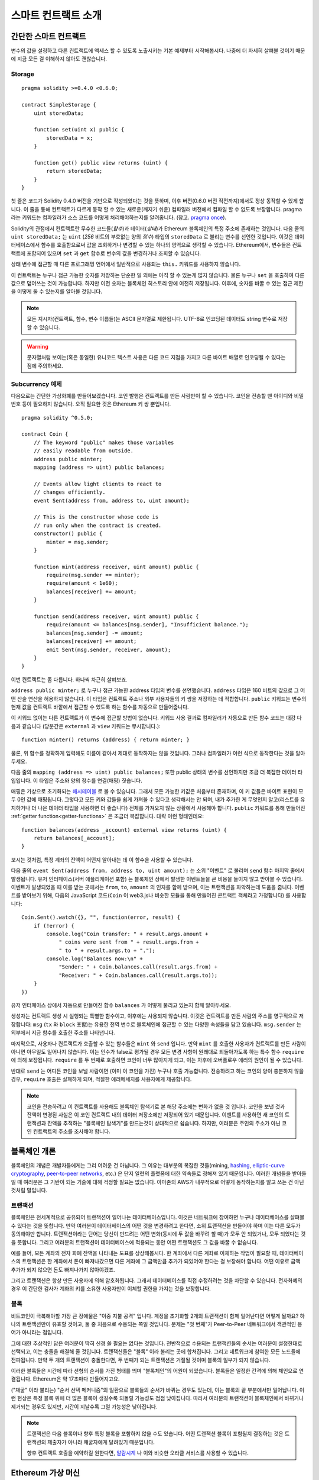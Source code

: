 ###############################
스마트 컨트랙트 소개
###############################

.. _simple-smart-contract:

***********************
간단한 스마트 컨트랙트
***********************

변수의 값을 설정하고 다른 컨트랙트에 액세스 할 수 있도록
노출시키는 기본 예제부터 시작해봅시다.
나중에 더 자세히 살펴볼 것이기 때문에 지금 모든 걸 이해하지 않아도 괜찮습니다.

Storage
=======

::

    pragma solidity >=0.4.0 <0.6.0;

    contract SimpleStorage {
        uint storedData;

        function set(uint x) public {
            storedData = x;
        }

        function get() public view returns (uint) {
            return storedData;
        }
    }

첫 줄은 코드가 Solidity 0.4.0 버전을 기반으로 작성되었다는 것을 뜻하며,
이후 버전(0.6.0 버전 직전까지)에서도 정상 동작할 수 있게 합니다.
이 줄을 통해 컨트랙트가 다르게 동작 할 수 있는 새로운(깨지기 쉬운) 컴파일러 버전에서 컴파일 할 수 없도록 보장합니다.
pragma 라는 키워드는 컴파일러가 소스 코드를 어떻게 처리해야하는지를 알려줍니다.
(참고. `pragma once <https://en.wikipedia.org/wiki/Pragma_once>`_).

Solidity의 관점에서 컨트랙트란 무수한 코드들(*함수*)과 데이터(*상태*)가 Ethereum 블록체인의 특정 주소에 존재하는 것입니다.
다음 줄의 ``uint storedData;`` 는 ``uint`` (*256* 비트의 부호없는 양의 *정수*) 타입의 ``storedData`` 로 불리는 변수를 선언한 것입니다.
이것은 데이터베이스에서 함수를 호출함으로써 값을 조회하거나 변경할 수 있는 하나의 영역으로 생각할 수 있습니다.
Ethereum에서, 변수들은 컨트랙트에 포함되어 있으며 ``set`` 과 ``get`` 함수로 변수의 값을 변경하거나 조회할 수 있습니다.

상태 변수에 접근할 때 다른 프로그래밍 언어에서 일반적으로 사용되는 ``this.`` 키워드를 사용하지 않습니다.

이 컨트랙트는 누구나 접근 가능한 숫자를 저장하는 단순한 일 외에는 아직 할 수 있는게 많지 않습니다.
물론 누구나 ``set`` 을 호출하여 다른 값으로 덮어쓰는 것이 가능합니다. 하지만 이전 숫자는 블록체인 히스토리 안에 여전히 저장됩니다.
이후에, 숫자를 바꿀 수 있는 접근 제한을 어떻게 둘 수 있는지를 알아볼 것입니다.

.. note::
    모든 지시자(컨트랙트, 함수, 변수 이름들)는 ASCII 문자열로 제한됩니다. UTF-8로 인코딩된 데이터도 string 변수로 저장할 수 있습니다.

.. warning::
    문자열처럼 보이는(혹은 동일한) 유니코드 텍스트 사용은 다른 코드 지점을 가지고 다른 바이트 배열로 인코딩될 수 있다는 점에 주의하세요.

.. index:: ! subcurrency

Subcurrency 예제
===================

다음으로는 간단한 가상화폐를 만들어보겠습니다.
코인 발행은 컨트랙트를 만든 사람만이 할 수 있습니다.
코인을 전송할 땐 아이디와 비밀번호 등이 필요하지 않습니다. 오직 필요한 것은 Ethereum 키 쌍 뿐입니다.

::

    pragma solidity ^0.5.0;

    contract Coin {
        // The keyword "public" makes those variables
        // easily readable from outside.
        address public minter;
        mapping (address => uint) public balances;

        // Events allow light clients to react to 
        // changes efficiently.
        event Sent(address from, address to, uint amount);

        // This is the constructor whose code is
        // run only when the contract is created.
        constructor() public {
            minter = msg.sender;
        }

        function mint(address receiver, uint amount) public {
            require(msg.sender == minter);
            require(amount < 1e60);
            balances[receiver] += amount;
        }

        function send(address receiver, uint amount) public {
            require(amount <= balances[msg.sender], "Insufficient balance.");
            balances[msg.sender] -= amount;
            balances[receiver] += amount;
            emit Sent(msg.sender, receiver, amount);
        }
    }

이번 컨트랙트는 좀 다릅니다. 하나씩 차근히 살펴보죠.

``address public minter;`` 로 누구나 접근 가능한 address 타입의 변수를 선언했습니다.
``address`` 타입은 160 비트의 값으로 그 어떤 산술 연산을 허용하지 않습니다.
이 타입은 컨트랙트 주소나 외부 사용자들의 키 쌍을 저장하는 데 적합합니다.
``public`` 키워드는 변수의 현재 값을 컨트랙트 바깥에서 접근할 수 있도록 하는 함수를 자동으로 만들어줍니다.

이 키워드 없이는 다른 컨트랙트가 이 변수에 접근할 방법이 없습니다.
키워드 사용 결과로 컴파일러가 자동으로 만든 함수 코드는 대강 다음과 같습니다
(당분간은 ``external`` 과 ``view`` 키워드는 무시합니다.)::

    function minter() returns (address) { return minter; }

물론, 위 함수를 정확하게 입력해도 이름이 같아서 제대로 동작하지는 않을 것입니다.
그러나 컴파일러가 이런 식으로 동작한다는 것을 알아두세요.

.. index:: mapping

다음 줄의 ``mapping (address => uint) public balances;`` 또한 public 상태의 변수를 선언하지만 조금 더 복잡한 데이터 타입입니다. 이 타입은 주소와 양의 정수를 연결(매핑) 짓습니다.

매핑은 가상으로 초기화되는 `해시테이블 <https://en.wikipedia.org/wiki/Hash_table>`_ 로 볼 수 있습니다. 그래서 모든 가능한 키값은 처음부터 존재하며, 이 키 값들은 바이트 표현이 모두 0인 값에 매핑됩니다.
그렇다고 모든 키와 값들을 쉽게 가져올 수 있다고 생각해서는 안 되며, 내가 추가한 게 무엇인지 알고(리스트를 유지하거나 더 나은 데이터 타입을 사용하면 더 좋습니다) 전체를 가져오지 않는 상황에서 사용해야 합니다.
``public`` 키워드를 통해 만들어진 :ref:`getter function<getter-functions>` 은 조금더 복잡합니다. 대략 이런 형태인데요::


    function balances(address _account) external view returns (uint) {
        return balances[_account];
    }

보시는 것처럼, 특정 계좌의 잔액이 어떤지 알아내는 데 이 함수을 사용할 수 있습니다.

.. index:: event

다음 줄의 ``event Sent(address from, address to, uint amount);`` 는 소위 "이벤트" 로 불리며 ``send`` 함수 마지막 줄에서 발생됩니다.
유저 인터페이스(서버 애플리케이션 포함) 는 블록체인 상에서 발생한 이벤트들을 큰 비용을 들이지 않고 받아볼 수 있습니다.
이벤트가 발생되었을 때 이를 받는 곳에서는 ``from``, ``to``, ``amount`` 의 인자를 함께 받으며, 이는 트랜잭션을 파악하는데 도움을 줍니다. 이벤트를 받아보기 위해, 다음의 JavaScript 코드(``Coin`` 이 web3.js나 비슷한 모듈을 통해 만들어진 콘트랙트 객체라고 가정합니다) 를 사용합니다::

    Coin.Sent().watch({}, "", function(error, result) {
        if (!error) {
            console.log("Coin transfer: " + result.args.amount +
                " coins were sent from " + result.args.from +
                " to " + result.args.to + ".");
            console.log("Balances now:\n" +
                "Sender: " + Coin.balances.call(result.args.from) +
                "Receiver: " + Coin.balances.call(result.args.to));
        }
    })

유저 인터페이스 상에서 자동으로 만들어진 함수 ``balances`` 가 어떻게 불리고 있는지 함께 알아두세요.

.. index:: coin

생성자는 컨트랙트 생성 시 실행되는 특별한 함수이고, 이후에는 사용되지 않습니다.
이것은 컨트랙트를 만든 사람의 주소를 영구적으로 저장합니다: ``msg`` (``tx`` 와 ``block`` 포함)는 유용한 전역 변수로 블록체인에 접근할 수 있는 다양한 속성들을 담고 있습니다. ``msg.sender`` 는 외부에서 지금 함수를 호출한 주소를 나타냅니다.

마지막으로, 사용자나 컨트랙트가 호출할 수 있는 함수들은 ``mint`` 와 ``send`` 입니다.
만약 ``mint`` 를 호출한 사용자가 컨트랙트를 만든 사람이 아니면 아무일도 일어나지 않습니다.
이는 인수가 false로 평가될 경우 모든 변경 사항이 원래대로 되돌아가도록 하는 특수 함수 ``require`` 에 의해 보장됩니다.
``require`` 를 두 번째로 호출하면 코인이 너무 많아지게 되고, 이는 차후에 오버플로우 에러의 원인이 될 수 있습니다.

반대로 ``send`` 는 어디든 코인을 보낼 사람이면 (이미 이 코인을 가진) 누구나 호출 가능합니다.
전송하려고 하는 코인의 양이 충분하지 않을 경우, ``require`` 호출은 실패하게 되며, 적절한 에러메세지를 사용자에게 제공합니다.

.. note::
    코인을 전송하려고 이 컨트랙트를 사용해도 블록체인 탐색기로 본 해당 주소에는 변화가 없을 것 입니다.
    코인을 보낸 것과 잔액이 변경된 사실은 이 코인 컨트랙트 내의 데이터 저장소에만 저장되어 있기 때문입니다.
    이벤트를 사용하면 새 코인의 트랜잭션과 잔액을 추적하는 "블록체인 탐색기"를 만드는것이 상대적으로 쉽습니다.
    하지만, 여러분은 주인의 주소가 아닌 코인 컨트랙트의 주소를 조사해야 합니다.

.. _blockchain-basics:

*****************
블록체인 개론
*****************

블록체인의 개념은 개발자들에게는 그리 어려운 건 아닙니다. 그 이유는 대부분의 복잡한 것들(mining, `hashing <https://en.wikipedia.org/wiki/Cryptographic_hash_function>`_, `elliptic-curve cryptography <https://en.wikipedia.org/wiki/Elliptic_curve_cryptography>`_, `peer-to-peer networks <https://en.wikipedia.org/wiki/Peer-to-peer>`_, etc.) 은 단지 일련의 플랫폼에 대한 약속들로 정해져 있기 때문입니다.
이러한 개념들을 받아들일 때 여러분은 그 기반이 되는 기술에 대해 걱정할 필요는 없습니다. 아마존의 AWS가 내부적으로 어떻게 동작하는지를 알고 쓰는 건 아닌 것처럼 말입니다.

.. index:: transaction

트랜잭션
============

블록체인은 전세계적으로 공유되어 트랜잭션이 일어나는 데이터베이스입니다.
이것은 네트워크에 참여하면 누구나 데이터베이스를 살펴볼 수 있다는 것을 뜻합니다.
만약 여러분이 데이터베이스의 어떤 것을 변경하려고 한다면, 소위 트랜잭션을 만들어야 하며 이는 다른 모두가 동의해야만 합니다.
트랜잭션이라는 단어는 당신이 만드려는 어떤 변화(동시에 두 값을 바꾸려 할 때)가 모두 안 되었거나, 모두 되었다는 것을 뜻합니다.
그리고 여러분의 트랜잭션이 데이터베이스에 적용되는 동안 어떤 트랜잭션도 그 값을 바꿀 수 없습니다.

예를 들어, 모든 계좌의 전자 화폐 잔액을 나타내는 도표를 상상해봅시다.
한 계좌에서 다른 계좌로 이체하는 작업이 필요할 때, 데이터베이스의 트랜잭션은 한 계좌에서 돈이 빠져나갔으면 다른 계좌에 그 금액만큼 추가가 되있어야 한다는 걸 보장해야 합니다.
어떤 이유로 금액 추가가 되지 않으면 돈도 빠져나가지 않아야겠죠.

그리고 트랜잭션은 항상 만든 사용자에 의해 암호화됩니다.
그래서 데이터베이스를 직접 수정하려는 것을 차단할 수 있습니다.
전자화폐의 경우 이 간단한 검사가 계좌의 키를 소유한 사용자만이 이체할 권한을 가지는 것을 보장합니다.

.. index:: ! block

블록
======

비트코인이 극복해야할 가장 큰 장애물은 "이중 지불 공격" 입니다.
계정을 초기화할 2개의 트랜잭션이 함께 일어난다면 어떻게 될까요?
하나의 트랜잭션만이 유효할 것이고, 둘 중 처음으로 수용되는 쪽일 것입니다.
문제는 "첫 번째"가 Peer-to-Peer 네트워크에서 객관적인 용어가 아니라는 점입니다.

그에 대한 추상적인 답은 여러분이 딱히 신경 쓸 필요는 없다는 것입니다.
전반적으로 수용되는 트랜잭션들의 순서는 여러분이 설정한대로 선택되고, 이는 충돌을 해결해 줄 것입니다. 
트랜잭션들은 "블록" 이라 불리는 곳에 합쳐집니다.
그리고 네트워크에 참여한 모든 노드들에 전파됩니다.
만약 두 개의 트랜잭션이 충돌한다면, 두 번째가 되는 트랜잭션은 거절될 것이며 블록의 일부가 되지 않습니다.

이러한 블록들은 시간에 따라 선형의 순서를 가진 형태를 띄며 "블록체인"의 어원이 되었습니다.
블록들은 일정한 간격에 의해 체인으로 연결됩니다. Ethereum은 약 17초마다 만들어지고요.

("채굴" 이라 불리는) "순서 선택 메커니즘"의 일환으로 블록들의 순서가 바뀌는 경우도 있는데, 이는 블록의 끝 부분에서만 일어납니다.
이런 현상은 특정 블록 위에 더 많은 블록이 생길수록 되돌릴 가능성도 점점 낮아집니다.
따라서 여러분의 트랜잭션이 블록체인에서 바뀌거나 제거되는 경우도 있지만, 시간이 지날수록 그럴 가능성은 낮아집니다.

.. note::
    트랜잭션은 다음 블록이나 향후 특정 블록을 포함하지 않을 수도 있습니다.
    어떤 트랜잭션 블록이 포함될지 결정하는 것은
    트랜잭션의 제출자가 아니라 채굴자에게 달려있기 때문입니다.

    향후 컨트랙트 호출을 예약하길 원한다면, `알람시계 <http://www.ethereum-alarm-clock.com/>`_ 나 
    이와 비슷한 오라클 서비스를 사용할 수 있습니다.

.. _the-ethereum-virtual-machine:

.. index:: !evm, ! ethereum virtual machine

****************************
Ethereum 가상 머신
****************************

소개
========

Ethereum 가상머신, EVM은 Ethereum의 스마트 컨트랙트를 위한 런타임 환경입니다.
이것은 완전히 독립되어 있기 때문에 EVM 에서 실행되는 코드는 네트워크나 파일 시스템, 기타 프로세스들에 접근할 수 없습니다.
심지어 스마트 컨트랙트는 다른 스마트 컨트랙트에 접근이 제한적으로 불가능합니다.

.. index:: ! account, address, storage, balance

계정
========

Ethereum 내에는 같은 공간을 공유하는 2가지의 계정 종류가 있습니다:
**외부 계정** 은 사람이 가지고 있는 공개키, 비밀키 쌍으로 동작되며,
**컨트랙트 계정** 은 계정과 함께 저장된 코드에 의해 동작됩니다.

외부 계정의 주소는 공개키에 의해 정해지는 반면 컨트랙트의 주소는 생성되는 시점에 정해집니다.
(생성한 사용자의 주소와 주소로부터 보내진 트랜잭션의 수, "논스"에 기반합니다.)

계정이 코드를 저장하든 아니든 상관없이 두 종류는 모두 EVM 내에서는 동일하게 다뤄집니다.

모든 계정은 256비트의 문자열들이 서로 키-값으로 영구히 매핑된 **스토리지** 를 가지고 있습니다.
그리고 모든 계정은 트랜잭션으로 바뀔 수 있는 Ether(정확히는 "Wei", `1 ether` 는 `10**18 wei`) 잔액을 가지고 있습니다.

.. index:: ! transaction

트랜잭션
============

트랜잭션은 한 계정에서 다른 계정(같을수도 있고, 비어있을 수도 있습니다. 아래 참조)으로 보내지는 일종의 메시지입니다.
그리고 바이너리 데이터("페이로드"라고 불림)와 Ether 양을 포함할 수 있습니다.

대상 계정이 코드를 포함하고 있으면 코드는 실행되고 페이로드는 입력 데이터로 제공됩니다.

대상 계정이 설정되지 않은 경우(트랜잭션에 받는 사람이 없거나 받는 사람이 ``null`` 로 설정된 경우) 일 땐, 
트랜잭션은 **새로운 컨트랙트** 를 생성하며 앞서 말씀드렸던 것처럼
사용자와 "논스"로 불리는 트랜잭션의 수에 의해 주소가 결정됩니다. 각 컨트랙트 생성 트랜잭션 페이로드는 EVM 바이트코드로 실행되기 위해 사용됩니다.
이 실행 데이터는 컨트랙트의 코드로 영구히 저장됩니다.
즉, 컨트랙트를 만들기 위해 실제 코드를 보내는 대신, 실행될 때의 코드를 리턴하는 코드를 보내야 한다는 것을 뜻합니다.

.. note::
    컨트랙트가 생성되는 동안, 컨트랙트의 코드는 비어있습니다.
    이 때문에, 생성자가 실행을 끝낼 때까지 컨트랙트를 다시 호출해서는 안됩니다.

.. index:: ! gas, ! gas price

가스
======

트랜잭션 발생 시, 일정량의 **가스** 가 동시에 사용되며 이는 트랜잭션 실행에 필요한 작업의 양을 제한하는 목적을 가지고 있습니다.
그리고 특별한 규칙에 의해 작업 중 가스는 조금씩 고갈되게 됩니다.

**가스 가격** 은 트랜잭션을 만든 사용자가 정하고 최대 ``가스 가격 * 가스 양`` 을 지불합니다.
실행이 끝난 이후에도 가스가 남았다면 이는 같은 방식으로 사용자에게 다시 환불됩니다.

만약 가스가 모두 사용되었다면(음수가 되었다면), 가스 부족 예외 오류가 발생하며 현재 단계에서 발생하는 모든 변화를 되돌립니다.

.. index:: ! storage, ! memory, ! stack

스토리지, 메모리와 스택
=============================

Ethereum 가상 머신은 데이터 스토리지, 메모리, 스택이라 불리는 3가지 영역이 있습니다.
이는 다음 문단에서 설명합니다.

각 계정에는 **스토리지** 라 불리는 데이터 영역이 있습니다.
해당 영역은 함수호출과 트랜잭션 사이에서 영구적으로 존재합니다.

스토리지는 256비트 문자가 키-값 형태로 연결된 저장소입니다.
컨트랙트 내의 스토리지를 탐색하는 건 불가능하며 읽고 수정하는데 비용이 많이 듭니다.
컨트랙트가 소유하지 않은 스토리지는 읽거나 쓸 수 없습니다.

두번째 영역은 **메모리** 이며 각 메시지 콜에 대해 새로 초기화된 인스턴스를 가지고 있습니다.
메모리는 선형이며 바이트 레벨로 다뤄집니다. 쓰기가 8 비트나 256 비트가 될 수 있는 반면 읽기는 256 비트로 한정됩니다.
이전에 변경되지 않은 메모리 워드 영역(즉, 워드 내 오프셋) 에 액세스할 때(읽기, 쓰기 모두) 메모리는 256비트 워드 영역으로 확장됩니다.
확장되는 시점에 가스 비용이 지불되어야 합니다. 메모리는 커질수록 비용도 커집니다. (2차식으로 증가합니다)

EVM은 레지스터 머신이 아니라 스택 머신입니다. 모든 연산은 **스택** 이라 불리는 영역에서 처리됩니다.
최대 1024개의 요소를 가질 수 있고 256비트의 단어들을 포함합니다.
스택은 상단 꼭대기에서 접근이 일어납니다:

스택 최상단의 16개 요소들 중 하나를 최상단에 복사하거나 최상단의 요소를 밑의 16개 요소 중 하나와 교체하는 것이 가능합니다.
연산들은 스택의 최상단 2개(어떤 연산이냐에 따라 하나일수도, 더 많을수도) 를 가져오며 그 결과를 스택에 푸시합니다.
물론 더 깊은 스택의 액세스를 위해  스택 요소들을 스토리지나 메모리로 옮기는 것도 가능합니다.
하지만 스택의 상단 요소를 제거하지 않으면 그 밑에 존재하는 요소를 임의로 접근하는 건 불가능합니다.

.. index:: ! instruction

명령어 집합
===============

EVM의 명령어들은 최소로 구성되며 합의 문제를 야기할 수 있는 잘못된 구현을 방지합니다.
모든 명령어는 기본 데이터 타입, 256비트 단어나 메모리 조각(혹은 다른 바이트 배열)을 기반으로 동작합니다.
일반적인 산술, 비트, 논리, 비교 연산이 있습니다.
조건과 조건 없는 점프도 가능합니다.
그리고 컨트랙트는 현재 블록의 수나 타임스탬프 관련 속성에도 접근할 수 있습니다.

전체 목록은 인라인 어셈블리 문서 리스트를 참조하시기 바랍니다.
:ref:`list of opcodes <opcodes>`

.. index:: ! message call, function;call

메시지 콜
=============

메시지 콜을 사용하면 컨트랙트는 다른 컨트랙트를 호출하거나 컨트랙트가 아닌 계정으로 Ether를 송금할 수 있습니다.
메시지 콜은 송신자, 수신자, 데이터 페이로드, Ether, 가스와 리턴 값 등을 가지고 있어 트랜잭션과 유사합니다.
실제로 모든 트랜잭션은 상위 메시지 콜로 구성되며 추가 메시지 콜도 만들 수 있습니다.

컨트랙트는 내부 메시지 호출과 함께 보내고 남길 가스량을 정할 수 있습니다.
만약 내부 호출 중 가스 부족 오류(아니면 다른 오류) 가 발생하면 스택에 에러 값이 추가되며 알리게 됩니다.
이 경우 호출을 위해 사용된 가스만 소모됩니다.
Solidity에서 호출하는 계약은 이런 상황에서 기본적으로 수동 예외를 발생시키므로 호출 스택의 우선순위를 올립니다.

앞서 말했듯, 호출된 컨트랙트는 깨끗이 비워진 메모리 인스턴스와 **호출 데이터** 라는 격리된 공간의 호출 페이로드 접근 권한을 가집니다.
실행이 완료되면 호출자에 의해 이미 할당된 메모리 영역 안에 저장될 데이터를 리턴받을 수 있습니다.
이런 호출은 모두 완전한 동기식입니다.

호출은 1024개의 깊이로 제한되며 이는 복잡한 연산일수록 재귀호출보다 반복문이 선호된다는 것을 뜻합니다.
게다가, 가스의 63/64 만이 메세지콜에서 포워딩 될 수 있으며, 이는 실질적으로 1000 이하의 깊이 제한 원인이 될 수 있습니다.

.. index:: delegatecall, callcode, library

델리게이트 콜 / 콜코드와 라이브러리
=====================================

메시지 콜은 다양한 변형이 있는데, **델리게이트 콜** 의 경우는 대상 주소의 코드가 호출하는 컨트랙트의 컨텍스트 내에서 실행된다는 것과
``msg.sender`` 와 ``msg.value``  가 값이 바뀌지 않는다는 것 외에는 메시지 콜과 동일합니다.

이것은 컨트랙트가 실행 중 다양한 주소의 코드를 동적으로 불러온다는 것을 뜻합니다.
스토리지, 현재 주소와 잔액은 여전히 호출하는 컨트랙트를 참조하지만 코드는 호출된 주소에서 가져옵니다.

이것은 Solidity에서 복잡한 데이터 구조 구현이 가능한 컨트랙트의 스토리지에 적용 가능한 재사용 가능한 코드, "라이브러리"의 구현을 가능하도록 합니다.

.. index:: log

로그
====

블록 레벨까지의 모든 절차를 매핑하며 특별히 인덱싱된 데이터 구조 데이터를 저장하는 것도 가능합니다.
이 기능은 **로그** 라 부르며 Solidity에서 :ref:`이벤트 <events>` 를 구현하기 위해 사용됩니다.
컨트랙트들은 로그 데이터를 만들고 접근할 수는 없지만 블록체인 바깥에서 효율적으로 접근 가능합니다.

일부 로그 데이터들은 `bloom filters <https://en.wikipedia.org/wiki/Bloom_filter>`_ 안에 저장되기 때문에,
효율적이고 암호화되어 안전한 방법으로 데이터를 찾는게 가능합니다.
따라서 모든 블록체인(라이트 클라이언트라고 불리는)을 다운받지 않은 네트워크 피어들도 로그들을 여전히 찾을 수 있습니다.

.. index:: contract creation

생성
======

컨트랙트들은 특별한 연산 부호(단순히 트랜잭션으로 0 주소를 호출하지 않습니다)를 사용하여 다른 컨트랙트들을 생성할 수 있습니다.
이러한 **생성 콜** 과 일반 메시지 콜의 차이는 페이로드 데이터가 실행된다는 것과 결과가 코드로 저장된다는 점,
호출자와 생성자가 스택의 새 컨트랙트 주소를 받는다는 점 입니다.

.. index:: selfdestruct, self-destruct, deactivate

비활성화와 자기 소멸 
====================

코드가 블록체인에서 코드가 지워지는 유일한 방법은 주소의 컨트랙트가 ``selfdestruct`` 연산을 사용했을 때입니다.
주소에 저장된 남은 Ether는 지정된 타겟으로 옮겨지고 스토리지와 코드는 해당 상태에서 지워집니다.
이론적으로 컨트랙트를 제거하는 것은 좋은 아이디어로 들릴지도 모르겠습니다만, 잠재적으로 위험한 행위입니다.
만일 누군가가 제거된 컨트랙트에 Ether를 전송하면, 해당 Ether는 영구적으로 손실되게 됩니다.

.. note:: 
    컨트랙트 코드가 ``selfdestruct`` 를 포함하지 않더라도, ``delegatecall`` 이나 ``callcode`` 를 실행해 그 작업을 수행할 수 있습니다.

여러분의 컨트랙트를 비활성화하려면, 내부상태를 바꿈으로써 **disable** 해야 합니다.
이때, 내부 상태는 모든 함수를 되돌리는 원인이 됩니다. 
이로인해 Ether가 즉시 반환되므로 컨트랙트를 사용할 수 없게 됩니다.

.. warning::
    "자기 소멸자"에 의해 컨트랙트가 제거되었더라도, 블록체인의 히스토리에 남아있게됩니다.
    그리고, 대부분의 Ethereum 노드들이 이를 보유하게 될 것입니다. 
    그래서, "자기 소멸자"를 사용하는 것은 데이터를 하드디스크에서 삭제하는 것과는 다릅니다.

